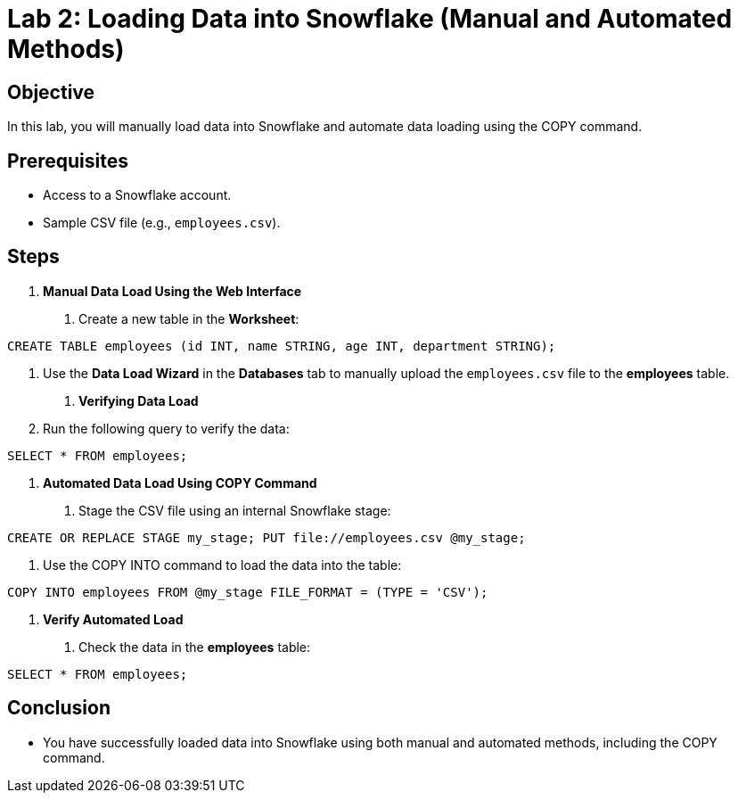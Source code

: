 = Lab 2: Loading Data into Snowflake (Manual and Automated Methods)  


== Objective
In this lab, you will manually load data into Snowflake and automate data loading using the COPY command.

== Prerequisites
- Access to a Snowflake account.
- Sample CSV file (e.g., `employees.csv`).

== Steps
1. **Manual Data Load Using the Web Interface**
   . Create a new table in the **Worksheet**:

[source,sql]
----
CREATE TABLE employees (id INT, name STRING, age INT, department STRING);
----

. Use the **Data Load Wizard** in the **Databases** tab to manually upload the `employees.csv` file to the **employees** table.

2. **Verifying Data Load**
. Run the following query to verify the data:

[source,sql]
----
SELECT * FROM employees;
----


3. **Automated Data Load Using COPY Command**
. Stage the CSV file using an internal Snowflake stage:

[source,sql]
----
CREATE OR REPLACE STAGE my_stage; PUT file://employees.csv @my_stage;
----


. Use the COPY INTO command to load the data into the table:

[source,sql]
----
COPY INTO employees FROM @my_stage FILE_FORMAT = (TYPE = 'CSV');
----


4. **Verify Automated Load**
. Check the data in the **employees** table:

[source,sql]
----

SELECT * FROM employees;

----


== Conclusion

- You have successfully loaded data into Snowflake using both manual and automated methods, including the COPY command.
